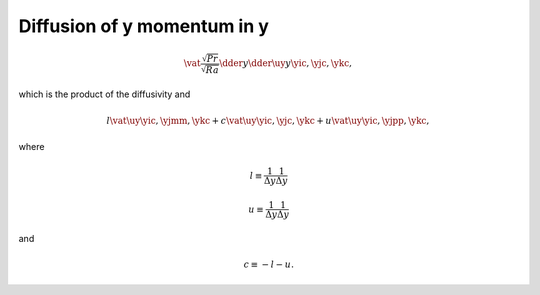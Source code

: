 
.. _impl_dif_y_y:

############################
Diffusion of y momentum in y
############################

.. math::

   \vat{
      \frac{\sqrt{Pr}}{\sqrt{Ra}} \dder{}{y} \dder{\uy}{y}
   }{\yic, \yjc, \ykc},

which is the product of the diffusivity and

.. math::

   l \vat{\uy}{\yic, \yjmm, \ykc}
   +
   c \vat{\uy}{\yic, \yjc , \ykc}
   +
   u \vat{\uy}{\yic, \yjpp, \ykc},

where

.. math::

   l
   \equiv
   \frac{1}{\Delta y}
   \frac{1}{\Delta y}

.. math::

   u
   \equiv
   \frac{1}{\Delta y}
   \frac{1}{\Delta y}

and

.. math::

   c
   \equiv
   -
   l
   -
   u.

.. myliteralinclude:: /../../src/fluid/integrate/uy.c
   :language: c
   :tag: uy is diffused in y

.. myliteralinclude:: /../../src/fluid/integrate/uy.c
   :language: c
   :tag: Laplacian in y

